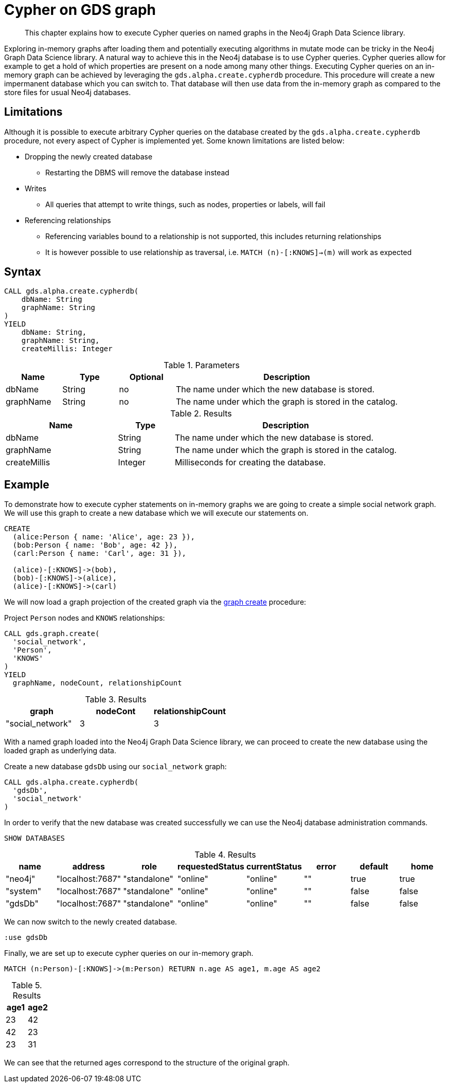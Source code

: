 [[create-cypher-db]]
[.alpha]
= Cypher on GDS graph

[abstract]
--
This chapter explains how to execute Cypher queries on named graphs in the Neo4j Graph Data Science library.
--

Exploring in-memory graphs after loading them and potentially executing algorithms in mutate mode can be tricky in the Neo4j Graph Data Science library.
A natural way to achieve this in the Neo4j database is to use Cypher queries.
Cypher queries allow for example to get a hold of which properties are present on a node among many other things.
Executing Cypher queries on an in-memory graph can be achieved by leveraging the `gds.alpha.create.cypherdb` procedure.
This procedure will create a new impermanent database which you can switch to.
That database will then use data from the in-memory graph as compared to the store files for usual Neo4j databases.


[[create-cypher-db-limitations]]
== Limitations

Although it is possible to execute arbitrary Cypher queries on the database created by the `gds.alpha.create.cypherdb` procedure, not every aspect of Cypher is implemented yet.
Some known limitations are listed below:

* Dropping the newly created database
** Restarting the DBMS will remove the database instead
* Writes
** All queries that attempt to write things, such as nodes, properties or labels, will fail
* Referencing relationships
** Referencing variables bound to a relationship is not supported, this includes returning relationships
** It is however possible to use relationship as traversal, i.e. `MATCH (n)-[:KNOWS]->(m)` will work as expected


[[create-cypher-db-syntax]]
== Syntax

[.create-cypher-db-syntax]
--
[source, cypher, role=noplay]
----
CALL gds.alpha.create.cypherdb(
    dbName: String
    graphName: String
)
YIELD
    dbName: String,
    graphName: String,
    createMillis: Integer
----

.Parameters
[opts="header",cols="1,1,1, 4"]
|===
| Name                  | Type                | Optional | Description
| dbName                | String              | no       | The name under which the new database is stored.
| graphName             | String              | no       | The name under which the graph is stored in the catalog.
|===

.Results
[opts="header",cols="2,1,4"]
|===
| Name                   | Type     | Description
| dbName                 | String   | The name under which the new database is stored.
| graphName              | String   | The name under which the graph is stored in the catalog.
| createMillis           | Integer  | Milliseconds for creating the database.
|===
--


[[create-cypher-db-example]]
== Example

To demonstrate how to execute cypher statements on in-memory graphs we are going to create a simple social network graph.
We will use this graph to create a new database which we will execute our statements on.

[source, cypher, role=noplay]
----
CREATE
  (alice:Person { name: 'Alice', age: 23 }),
  (bob:Person { name: 'Bob', age: 42 }),
  (carl:Person { name: 'Carl', age: 31 }),

  (alice)-[:KNOWS]->(bob),
  (bob)-[:KNOWS]->(alice),
  (alice)-[:KNOWS]->(carl)
----

We will now load a graph projection of the created graph via the <<catalog-graph-create, graph create>> procedure:

.Project `Person` nodes and `KNOWS` relationships:
[source, cypher, role=noplay]
----
CALL gds.graph.create(
  'social_network',
  'Person',
  'KNOWS'
)
YIELD
  graphName, nodeCount, relationshipCount
----

.Results
[opts="header"]
|===
| graph            | nodeCont | relationshipCount
| "social_network" | 3        | 3
|===


With a named graph loaded into the Neo4j Graph Data Science library, we can proceed to create the new database using the loaded graph as underlying data.

.Create a new database `gdsDb` using our `social_network` graph:
[source, cypher, role=noplay]
----
CALL gds.alpha.create.cypherdb(
  'gdsDb',
  'social_network'
)
----

In order to verify that the new database was created successfully we can use the Neo4j database administration commands.

[source, cypher, role=noplay]
----
SHOW DATABASES
----

.Results
[opts="header"]
|===
| name     | address          | role         | requestedStatus | currentStatus  | error  | default  | home
| "neo4j"  | "localhost:7687" | "standalone" | "online"        | "online"       | ""     | true     | true
| "system" | "localhost:7687" | "standalone" | "online"        | "online"       | ""     | false    | false
| "gdsDb"  | "localhost:7687" | "standalone" | "online"        | "online"       | ""     | false    | false
|===

We can now switch to the newly created database.

[source, cypher, role=noplay]
----
:use gdsDb
----

Finally, we are set up to execute cypher queries on our in-memory graph.

[source, cypher, role=noplay]
----
MATCH (n:Person)-[:KNOWS]->(m:Person) RETURN n.age AS age1, m.age AS age2
----

.Results
[opts="header"]
|===
| age1 | age2
| 23   | 42
| 42   | 23
| 23   | 31
|===

We can see that the returned ages correspond to the structure of the original graph.
